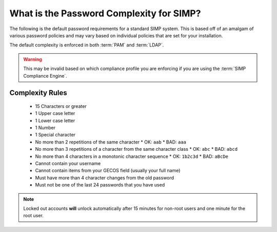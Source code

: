 .. _faq-password-complexity:

What is the Password Complexity for SIMP?
=========================================

The following is the default password requirements for a standard SIMP system.
This is based off of an amalgam of various password policies and may vary based
on individual policies that are set for your installation.

The default complexity is enforced in both :term:`PAM` and :term:`LDAP`.

.. WARNING::

   This may be invalid based on which compliance profile you are enforcing if
   you are using the :term:`SIMP Compliance Engine`.

Complexity Rules
----------------

  * 15 Characters or greater
  * 1 Upper case letter
  * 1 Lower case letter
  * 1 Number
  * 1 Special character
  * No more than 2 repetitions of the same character
    * OK: ``aab``
    * BAD: ``aaa``

  * No more than 3 repetitions of a character from the same character class
    * OK: ``abc``
    * BAD: ``abcd``

  * No more than 4 characters in a monotonic character sequence
    * OK: ``1b2c3d``
    * BAD: ``aBcDe``

  * Cannot contain your username
  * Cannot contain items from your GECOS field (usually your full name)
  * Must have more than 4 character changes from the old password
  * Must not be one of the last 24 passwords that you have used

.. NOTE::

   Locked out accounts **will** unlock automatically after 15 minutes for
   non-root users and one minute for the root user.
